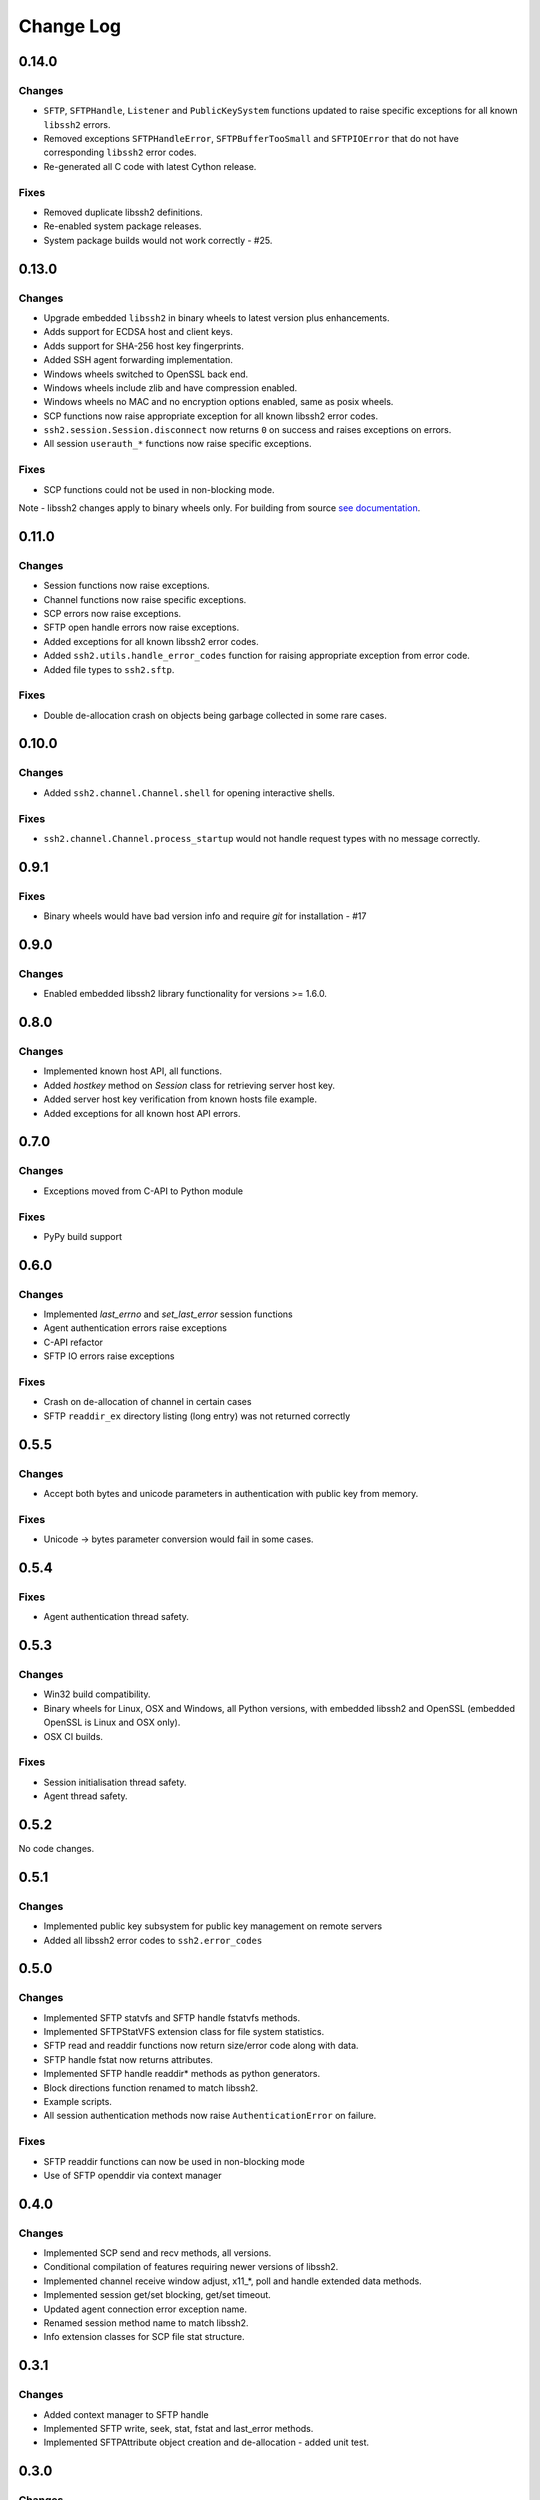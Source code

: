Change Log
=============

0.14.0
+++++++

Changes
--------

* ``SFTP``, ``SFTPHandle``, ``Listener`` and ``PublicKeySystem`` functions updated to raise specific exceptions for all known ``libssh2`` errors.
* Removed exceptions ``SFTPHandleError``, ``SFTPBufferTooSmall`` and ``SFTPIOError`` that do not have corresponding ``libssh2`` error codes.
* Re-generated all C code with latest Cython release.

Fixes
------

* Removed duplicate libssh2 definitions.
* Re-enabled system package releases.
* System package builds would not work correctly - #25.


0.13.0
+++++++

Changes
---------

* Upgrade embedded ``libssh2`` in binary wheels to latest version plus enhancements.
* Adds support for ECDSA host and client keys.
* Adds support for SHA-256 host key fingerprints.
* Added SSH agent forwarding implementation.
* Windows wheels switched to OpenSSL back end.
* Windows wheels include zlib and have compression enabled.
* Windows wheels no MAC and no encryption options enabled, same as posix wheels.
* SCP functions now raise appropriate exception for all known libssh2 error codes.
* ``ssh2.session.Session.disconnect`` now returns ``0`` on success and raises exceptions on errors.
* All session ``userauth_*`` functions now raise specific exceptions.

Fixes
-------

* SCP functions could not be used in non-blocking mode.

Note - libssh2 changes apply to binary wheels only. For building from source `see documentation <http://ssh2-python.readthedocs.io/en/latest/installation.html#installation-from-source>`_.

0.11.0
++++++++

Changes
---------

* Session functions now raise exceptions.
* Channel functions now raise specific exceptions.
* SCP errors now raise exceptions.
* SFTP open handle errors now raise exceptions.
* Added exceptions for all known libssh2 error codes.
* Added ``ssh2.utils.handle_error_codes`` function for raising appropriate exception from error code.
* Added file types to ``ssh2.sftp``.

Fixes
------

* Double de-allocation crash on objects being garbage collected in some rare cases.


0.10.0
++++++++

Changes
---------

* Added ``ssh2.channel.Channel.shell`` for opening interactive shells.


Fixes
------

* ``ssh2.channel.Channel.process_startup`` would not handle request types with no message correctly.


0.9.1
++++++

Fixes
------

* Binary wheels would have bad version info and require `git` for installation - #17


0.9.0
++++++

Changes
-------

* Enabled embedded libssh2 library functionality for versions >= 1.6.0.


0.8.0
++++++

Changes
---------

* Implemented known host API, all functions.
* Added `hostkey` method on `Session` class for retrieving server host key.
* Added server host key verification from known hosts file example.
* Added exceptions for all known host API errors.

0.7.0
++++++

Changes
---------

* Exceptions moved from C-API to Python module

Fixes
------

* PyPy build support

0.6.0
++++++

Changes
---------

* Implemented `last_errno` and `set_last_error` session functions
* Agent authentication errors raise exceptions
* C-API refactor
* SFTP IO errors raise exceptions

Fixes
-------

* Crash on de-allocation of channel in certain cases
* SFTP ``readdir_ex`` directory listing (long entry) was not returned correctly

0.5.5
++++++

Changes
---------

* Accept both bytes and unicode parameters in authentication with public key from memory.

Fixes
------

* Unicode -> bytes parameter conversion would fail in some cases.


0.5.4
++++++

Fixes
------

* Agent authentication thread safety.


0.5.3
++++++

Changes
--------

* Win32 build compatibility.
* Binary wheels for Linux, OSX and Windows, all Python versions, with embedded libssh2 and OpenSSL (embedded OpenSSL is Linux and OSX only).
* OSX CI builds.

Fixes
-----

* Session initialisation thread safety.
* Agent thread safety.

0.5.2
++++++

No code changes.

0.5.1
++++++

Changes
--------

* Implemented public key subsystem for public key management on remote servers
* Added all libssh2 error codes to ``ssh2.error_codes``

0.5.0
++++++

Changes
----------

* Implemented SFTP statvfs and SFTP handle fstatvfs methods.
* Implemented SFTPStatVFS extension class for file system statistics.
* SFTP read and readdir functions now return size/error code along with data.
* SFTP handle fstat now returns attributes.
* Implemented SFTP handle readdir* methods as python generators.
* Block directions function renamed to match libssh2.
* Example scripts.
* All session authentication methods now raise ``AuthenticationError`` on failure.

Fixes
---------

* SFTP readdir functions can now be used in non-blocking mode
* Use of SFTP openddir via context manager

0.4.0
+++++++++

Changes
---------

* Implemented SCP send and recv methods, all versions.
* Conditional compilation of features requiring newer versions of libssh2.
* Implemented channel receive window adjust, x11_*, poll and handle extended data methods.
* Implemented session get/set blocking, get/set timeout.
* Updated agent connection error exception name.
* Renamed session method name to match libssh2.
* Info extension classes for SCP file stat structure.


0.3.1
++++++++++

Changes
----------

* Added context manager to SFTP handle
* Implemented SFTP write, seek, stat, fstat and last_error methods.
* Implemented SFTPAttribute object creation and de-allocation - added unit test.


0.3.0
++++++++

Changes
----------

* Updated API
* Updated session, channel, agent and pkey to accept any string type arguments.
* Added get_exit_signal implementation for channel.

